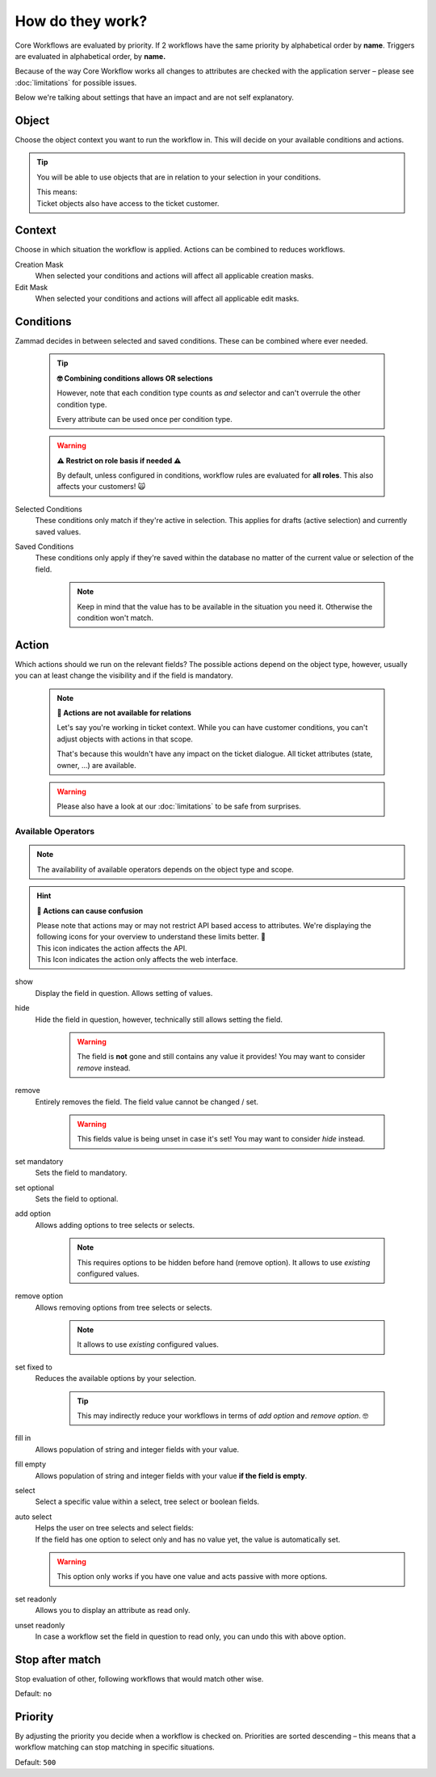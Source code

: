 How do they work?
=================

Core Workflows are evaluated by priority.
If 2 workflows have the same priority by alphabetical order by **name**.
Triggers are evaluated in alphabetical order, by **name.**

Because of the way Core Workflow works all changes to attributes
are checked with the application server – please see :doc:`limitations`
for possible issues.

Below we're talking about settings that have an impact and are not self
explanatory.

Object
------

Choose the object context you want to run the workflow in.
This will decide on your available conditions and actions.

.. tip::

   You will be able to use objects that are in relation to your selection in
   your conditions.
   
   | This means:
   | Ticket objects also have access to the ticket customer.

Context
-------

Choose in which situation the workflow is applied.
Actions can be combined to reduces workflows.

Creation Mask
   When selected your conditions and actions will affect all applicable creation
   masks.

Edit Mask
   When selected your conditions and actions will affect all applicable edit
   masks.

Conditions
----------

Zammad decides in between selected and saved conditions.
These can be combined where ever needed.

   .. tip:: **🤓 Combining conditions allows OR selections**

      However, note that each condition type counts as *and* selector
      and can't overrule the other condition type.

      Every attribute can be used once per condition type.

   .. warning:: **⚠ Restrict on role basis if needed ⚠**

      By default, unless configured in conditions, workflow rules are
      evaluated for **all roles**. This also affects your customers! 🙀

Selected Conditions
   These conditions only match if they're active in selection.
   This applies for drafts (active selection) and currently saved values.

Saved Conditions
   These conditions only apply if they're saved within the database no matter
   of the current value or selection of the field.

      .. note::

         Keep in mind that the value has to be available in the situation
         you need it. Otherwise the condition won't match.

Action
------

Which actions should we run on the relevant fields?
The possible actions depend on the object type, however, usually
you can at least change the visibility and if the field is mandatory.

   .. note:: **🚧 Actions are not available for relations**

      Let's say you're working in ticket context.
      While you can have customer conditions, you can't adjust objects with
      actions in that scope.

      That's because this wouldn't have any impact on the ticket dialogue.
      All ticket attributes (state, owner, ...) are available.

   .. warning::

      Please also have a look at our :doc:`limitations` to be safe
      from surprises.

Available Operators
^^^^^^^^^^^^^^^^^^^

.. note::

   The availability of available operators depends on the object type and scope.

.. hint:: **🧐 Actions can cause confusion**

   | Please note that actions may or may not restrict API based access to
     attributes. We're displaying the following icons for your overview
     to understand these limits better. 👀
   | |api| This icon indicates the action affects the API.
   | |ui| This Icon indicates the action only affects the web interface.

show |ui|
   Display the field in question. Allows setting of values.

hide |ui|
   Hide the field in question, however,
   technically still allows setting the field.

      .. warning::

         The field is **not** gone and still contains any value it provides!
         You may want to consider *remove* instead.

remove |ui| |api|
   Entirely removes the field. The field value cannot be changed / set.

      .. warning::

         This fields value is being unset in case it's set!
         You may want to consider *hide* instead.

set mandatory |ui| |api|
   Sets the field to mandatory.

set optional |ui| |api|
   Sets the field to optional.

add option |ui| |api|
   Allows adding options to tree selects or selects.

      .. note::

         This requires options to be hidden before hand (remove option).
         It allows to use *existing* configured values.

remove option |ui| |api|
   Allows removing options from tree selects or selects.

      .. note::

         It allows to use *existing* configured values.

set fixed to |ui| |api|
   Reduces the available options by your selection.

      .. tip::

         This may indirectly reduce your workflows in terms of
         *add option* and *remove option*. 🤓

fill in |ui|
   Allows population of string and integer fields with your value.

fill empty |ui|
   Allows population of string and integer fields with your value
   **if the field is empty**.   

select |ui|
   Select a specific value within a select, tree select or boolean fields.

auto select |ui|
   | Helps the user on tree selects and select fields:
   | If the field has one option to select only and has no value yet, the
     value is automatically set.

   .. warning::

      This option only works if you have one value and acts passive with more
      options.

set readonly |ui|
   Allows you to display an attribute as read only.

unset readonly |ui|
   In case a workflow set the field in question to read only, you can
   undo this with above option.

.. |api| image:: /images/icons/api-symbol.png
   :height: 42px
   :width: 42px

.. |ui| image:: /images/icons/ui-symbol.png
   :height: 42px
   :width: 42px

Stop after match
----------------

Stop evaluation of other, following workflows that would match other wise.

Default: ``no``

Priority
--------

By adjusting the priority you decide when a workflow is checked on.
Priorities are sorted descending – this means that a workflow matching
can stop matching in specific situations.

Default: ``500``
